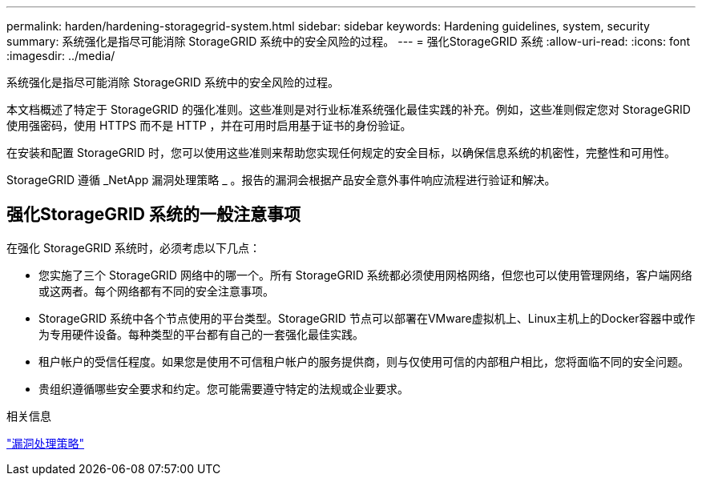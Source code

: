 ---
permalink: harden/hardening-storagegrid-system.html 
sidebar: sidebar 
keywords: Hardening guidelines, system, security 
summary: 系统强化是指尽可能消除 StorageGRID 系统中的安全风险的过程。 
---
= 强化StorageGRID 系统
:allow-uri-read: 
:icons: font
:imagesdir: ../media/


[role="lead"]
系统强化是指尽可能消除 StorageGRID 系统中的安全风险的过程。

本文档概述了特定于 StorageGRID 的强化准则。这些准则是对行业标准系统强化最佳实践的补充。例如，这些准则假定您对 StorageGRID 使用强密码，使用 HTTPS 而不是 HTTP ，并在可用时启用基于证书的身份验证。

在安装和配置 StorageGRID 时，您可以使用这些准则来帮助您实现任何规定的安全目标，以确保信息系统的机密性，完整性和可用性。

StorageGRID 遵循 _NetApp 漏洞处理策略 _ 。报告的漏洞会根据产品安全意外事件响应流程进行验证和解决。



== 强化StorageGRID 系统的一般注意事项

在强化 StorageGRID 系统时，必须考虑以下几点：

* 您实施了三个 StorageGRID 网络中的哪一个。所有 StorageGRID 系统都必须使用网格网络，但您也可以使用管理网络，客户端网络或这两者。每个网络都有不同的安全注意事项。
* StorageGRID 系统中各个节点使用的平台类型。StorageGRID 节点可以部署在VMware虚拟机上、Linux主机上的Docker容器中或作为专用硬件设备。每种类型的平台都有自己的一套强化最佳实践。
* 租户帐户的受信任程度。如果您是使用不可信租户帐户的服务提供商，则与仅使用可信的内部租户相比，您将面临不同的安全问题。
* 贵组织遵循哪些安全要求和约定。您可能需要遵守特定的法规或企业要求。


.相关信息
https://security.netapp.com/policy/["漏洞处理策略"^]
